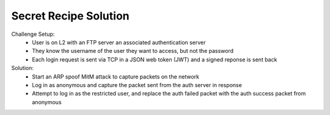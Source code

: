 
======================
Secret Recipe Solution
======================

Challenge Setup:
 * User is on L2 with an FTP server an associated authentication server
 * They know the username of the user they want to access, but not the password
 * Each login request is sent via TCP in a JSON web token (JWT) and a signed reponse is sent back

Solution:
 * Start an ARP spoof MitM attack to capture packets on the network
 * Log in as anonymous and capture the packet sent from the auth server in response
 * Attempt to log in as the restricted user, and replace the auth failed packet with the auth success packet from anonymous
